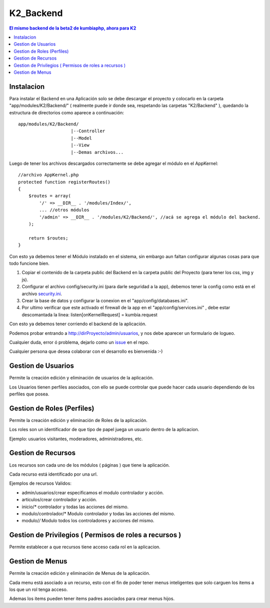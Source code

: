 K2_Backend
==========

.. contents:: El mismo backend de la beta2 de kumbiaphp, ahora para K2

Instalacion
-----------

Para instalar el Backend en una Aplicación solo se debe descargar el proyecto y colocarlo en la carpeta "app/modules/K2/Backend/" ( realmente puede ir donde sea, respetando las carpetas "K2/Backend" ), quedando la estructura de directorios como aparece a continuación::

    app/modules/K2/Backend/
                        |--Controller
                        |--Model
                        |--View
                        |--Demas archivos...
                        
Luego de tener los archivos descargados correctamente se debe agregar el módulo en el AppKernel::

    //archivo AppKernel.php
    protected function registerRoutes()
    {
        $routes = array(
            '/' => __DIR__ . '/modules/Index/',
            ... //otros módulos
            '/admin' => __DIR__ . '/modules/K2/Backend/', //acá se agrega el módulo del backend.
        );

        return $routes;
    }

Con esto ya debemos tener el Módulo instalado en el sistema, sin embargo aun faltan configurar algunas cosas para que todo funcione bien.

1. Copiar el contenido de la carpeta public del Backend en la carpeta public del Proyecto (para tener los css, img y js).
2. Configurar el archivo config/security.ini (para darle seguridad a la app), debemos tener la config como está en el archivo `security.ini <https://github.com/manuelj555/K2_Backend/tree/master/config/security.ini>`_.
3. Crear la base de datos y configurar la conexion en el "app/config/databases.ini".
4. Por ultimo verificar que este activado el firewall de la app en el "app/config/services.ini" , debe estar descomantada la linea: listen[onKernelRequest] = kumbia.request

Con esto ya debemos tener corriendo el backend de la aplicación.

Podemos probar entrando a http://dirProyecto/admin/usuarios, y nos debe aparecer un formulario de logueo.

Cualquier duda, error ó problema, dejarlo como un `issue <https://github.com/manuelj555/K2_Backend/issues>`_ en el repo.

Cualquier persona que desea colaborar con el desarrollo es bienvenida :-)

Gestion de Usuarios
-----

Permite la creación edición y eliminación de usuarios de la aplicación.

Los Usuarios tienen perfiles asociados, con ello se puede controlar que puede hacer cada usuario dependiendo de los perfiles que posea.

Gestion de Roles (Perfiles)
-----

Permite la creación edición y eliminación de Roles de la aplicación.

Los roles son un identificador de que tipo de papel juega un usuario dentro de la aplicacion. 

Ejemplo: usuarios visitantes, moderadores, administradores, etc.

Gestion de Recursos
-----

Los recursos son cada uno de los módulos ( páginas ) que tiene la aplicación.

Cada recurso está identificado por una url.

Ejemplos de recursos Validos:

- admin/usuarios/crear     especificamos el modulo controlador y acción.
- articulos/crear          controlador y acción.
- inicio/*                 controlador y todas las acciones del mismo. 
- modulo/controlador/*     Modulo controlador y todas las acciones del mismo. 
- modulo/*/*               Modulo todos los controladores y acciones del mismo. 

Gestion de Privilegios ( Permisos de roles a recursos )
-----

Permite establecer a que recursos tiene acceso cada rol en la aplicacion.

Gestion de Menus
-----

Permite la creación edición y eliminación de Menus de la aplicación.

Cada menu está asociado a un recurso, esto con el fin de poder tener menus inteligentes que solo carguen los items
a los que un rol tenga acceso.

Ademas los items pueden tener items padres asociados para crear menus hijos.